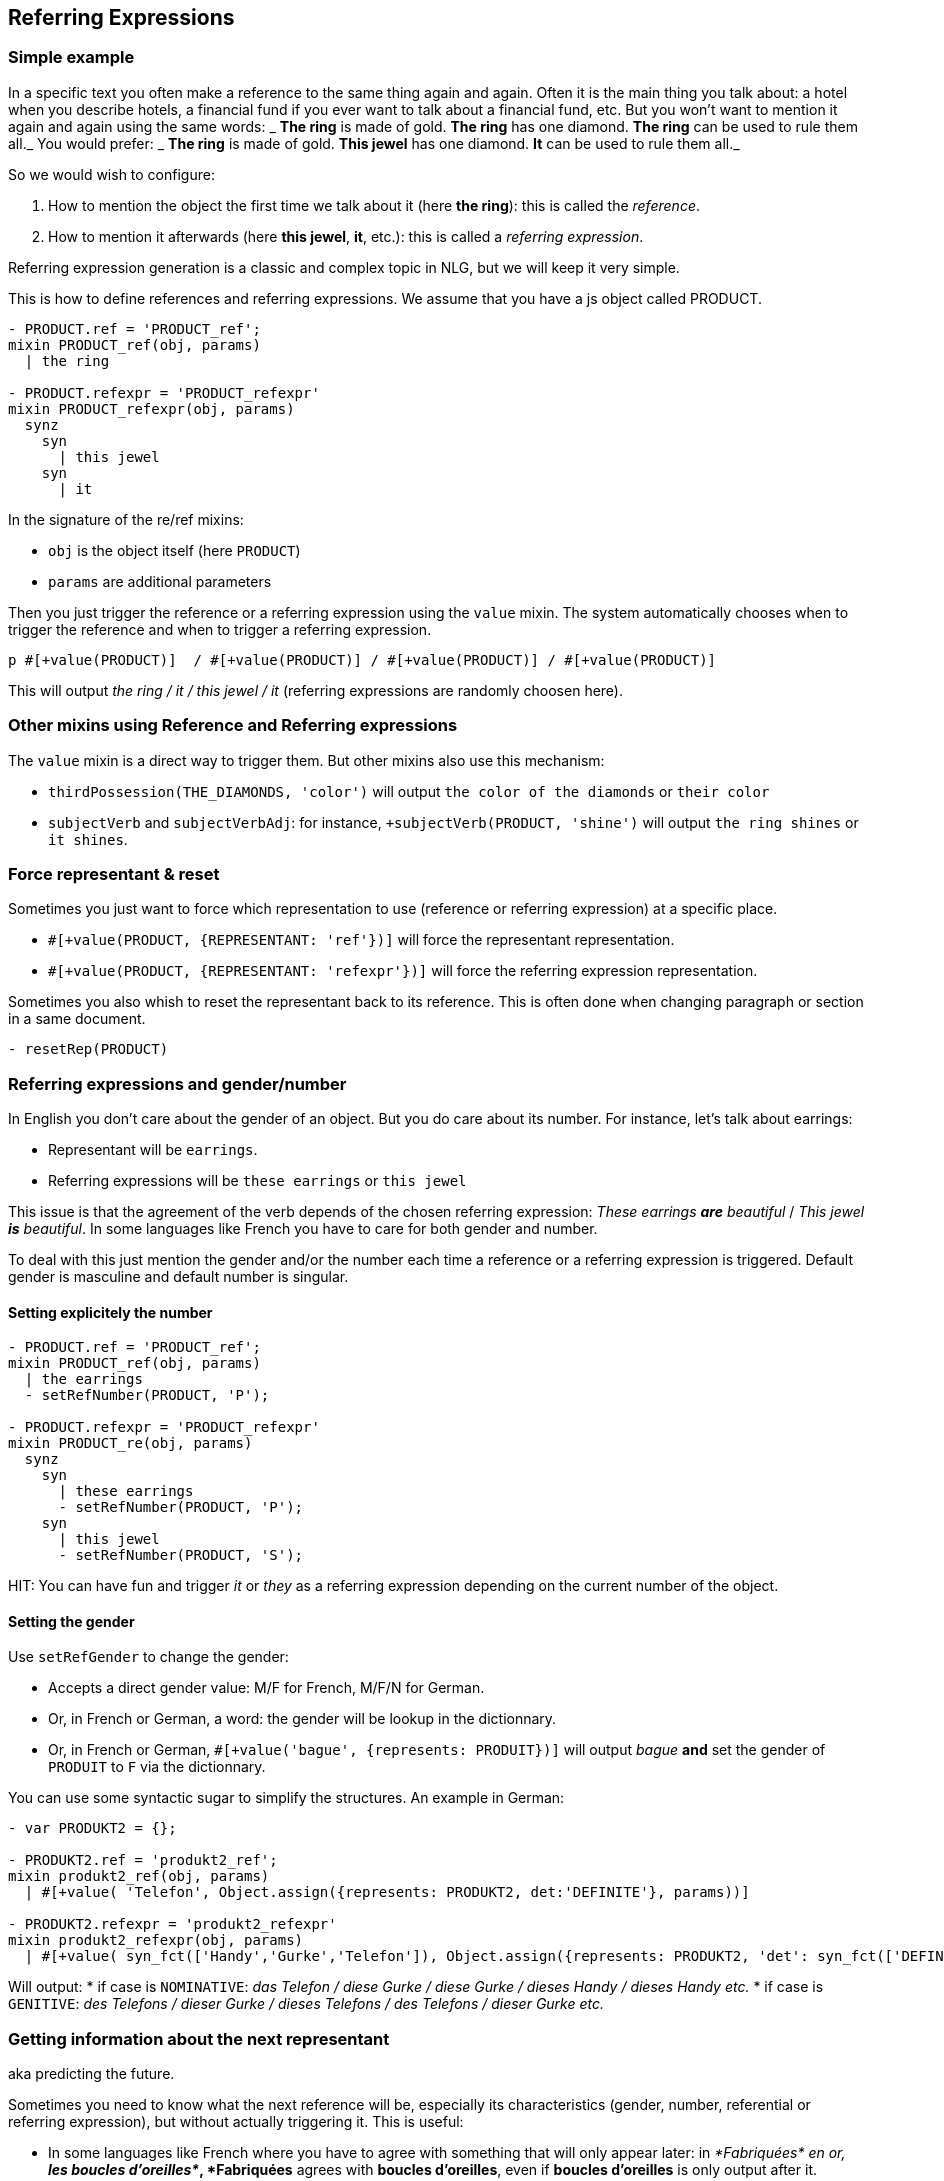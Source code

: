 anchor:referring_expression[Referring Expressions]

== Referring Expressions

=== Simple example

In a specific text you often make a reference to the same thing again and again. Often it is the main thing you talk about: a hotel when you describe hotels, a financial fund if you ever want to talk about a financial fund, etc. But you won't want to mention it again and again using the same words:
_ *The ring* is made of gold. *The ring* has one diamond. *The ring* can be used to rule them all._
You would prefer:
_ *The ring* is made of gold. *This jewel* has one diamond. *It* can be used to rule them all._

So we would wish to configure:

. How to mention the object the first time we talk about it (here *the ring*): this is called the _reference_.
. How to mention it afterwards (here *this jewel*, *it*, etc.): this is called a _referring expression_. 

Referring expression generation is a classic and complex topic in NLG, but we will keep it very simple.

This is how to define references and referring expressions. We assume that you have a js object called PRODUCT.
....

- PRODUCT.ref = 'PRODUCT_ref';
mixin PRODUCT_ref(obj, params)
  | the ring

- PRODUCT.refexpr = 'PRODUCT_refexpr'
mixin PRODUCT_refexpr(obj, params)
  synz
    syn
      | this jewel
    syn
      | it
....

In the signature of the re/ref mixins:

* `obj` is the object itself (here `PRODUCT`)
* `params` are additional parameters

Then you just trigger the reference or a referring expression using the `value` mixin. The system automatically chooses when to trigger the reference and when to trigger a referring expression.
....
p #[+value(PRODUCT)]  / #[+value(PRODUCT)] / #[+value(PRODUCT)] / #[+value(PRODUCT)]
....
This will output _the ring / it / this jewel / it_ (referring expressions are randomly choosen here).


=== Other mixins using Reference and Referring expressions

The `value` mixin is a direct way to trigger them. But other mixins also use this mechanism:

* `thirdPossession(THE_DIAMONDS, 'color')` will output `the color of the diamonds` or `their color`
* `subjectVerb` and `subjectVerbAdj`: for instance, `+subjectVerb(PRODUCT, 'shine')` will output `the ring shines` or `it shines`.


=== Force representant & reset

Sometimes you just want to force which representation to use (reference or referring expression) at a specific place.

* `#[+value(PRODUCT, {REPRESENTANT: 'ref'})]` will force the representant representation.
* `#[+value(PRODUCT, {REPRESENTANT: 'refexpr'})]` will force the referring expression representation.

Sometimes you also whish to reset the representant back to its reference.
This is often done when changing paragraph or section in a same document.
....
- resetRep(PRODUCT)
....

=== Referring expressions and gender/number

In English you don't care about the gender of an object. But you do care about its number. For instance, let's talk about earrings:

* Representant will be `earrings`.
* Referring expressions will be `these earrings` or `this jewel`

This issue is that the agreement of the verb depends of the chosen referring expression: _These earrings *are* beautiful_ / _This jewel *is* beautiful_.
In some languages like French you have to care for both gender and number.

To deal with this just mention the gender and/or the number each time a reference or a referring expression is triggered.
Default gender is masculine and default number is singular.

==== Setting explicitely the number

....
- PRODUCT.ref = 'PRODUCT_ref';
mixin PRODUCT_ref(obj, params)
  | the earrings
  - setRefNumber(PRODUCT, 'P');

- PRODUCT.refexpr = 'PRODUCT_refexpr'
mixin PRODUCT_re(obj, params)
  synz
    syn
      | these earrings
      - setRefNumber(PRODUCT, 'P');
    syn
      | this jewel
      - setRefNumber(PRODUCT, 'S');
....

HIT: You can have fun and trigger _it_ or _they_ as a referring expression depending on the current number of the object.


==== Setting the gender

Use `setRefGender` to change the gender:

* Accepts a direct gender value: M/F for French, M/F/N for German.
* Or, in French or German, a word: the gender will be lookup in the dictionnary.
* Or, in French or German, `#[+value('bague', {represents: PRODUIT})]` will output _bague_ *and* set the gender of `PRODUIT` to `F` via the dictionnary.

You can use some syntactic sugar to simplify the structures. An example in German:
....
- var PRODUKT2 = {};

- PRODUKT2.ref = 'produkt2_ref';
mixin produkt2_ref(obj, params)
  | #[+value( 'Telefon', Object.assign({represents: PRODUKT2, det:'DEFINITE'}, params))]

- PRODUKT2.refexpr = 'produkt2_refexpr'
mixin produkt2_refexpr(obj, params)
  | #[+value( syn_fct(['Handy','Gurke','Telefon']), Object.assign({represents: PRODUKT2, 'det': syn_fct(['DEFINITE','DEMONSTRATIVE'])}, params))]
....

Will output:
* if case is `NOMINATIVE`: _das Telefon / diese Gurke / diese Gurke / dieses Handy / dieses Handy etc._
* if case is `GENITIVE`: _des Telefons / dieser Gurke / dieses Telefons / des Telefons / dieser Gurke etc._


=== Getting information about the next representant

aka predicting the future.

Sometimes you need to know what the next reference will be, especially its characteristics (gender, number, referential or referring expression), but without actually triggering it. This is useful:

* In some languages like French where you have to agree with something that will only appear later: in _*Fabriquées* en or, *les boucles d'oreilles*_, *Fabriquées* agrees with *boucles d'oreilles*, even if *boucles d'oreilles* is only output after it.
* Internally for mixins like `thirdPossession(THE_DIAMONDS, 'color')` which can  output `the color of the diamonds` or `their color`: when they output `the color of`, they already know that the next representant is the reference.

The js function `getNextRep(obj)` will give you an object containing properties of the next representant. On this object functions like `getRefGender` or `getRefNumber` will work. Still most of the time you may use it as it in a `agreeAdj` mixin:
....
#[+agreeAdj('fabriqué', getNextRep(PRODUIT))]
....
